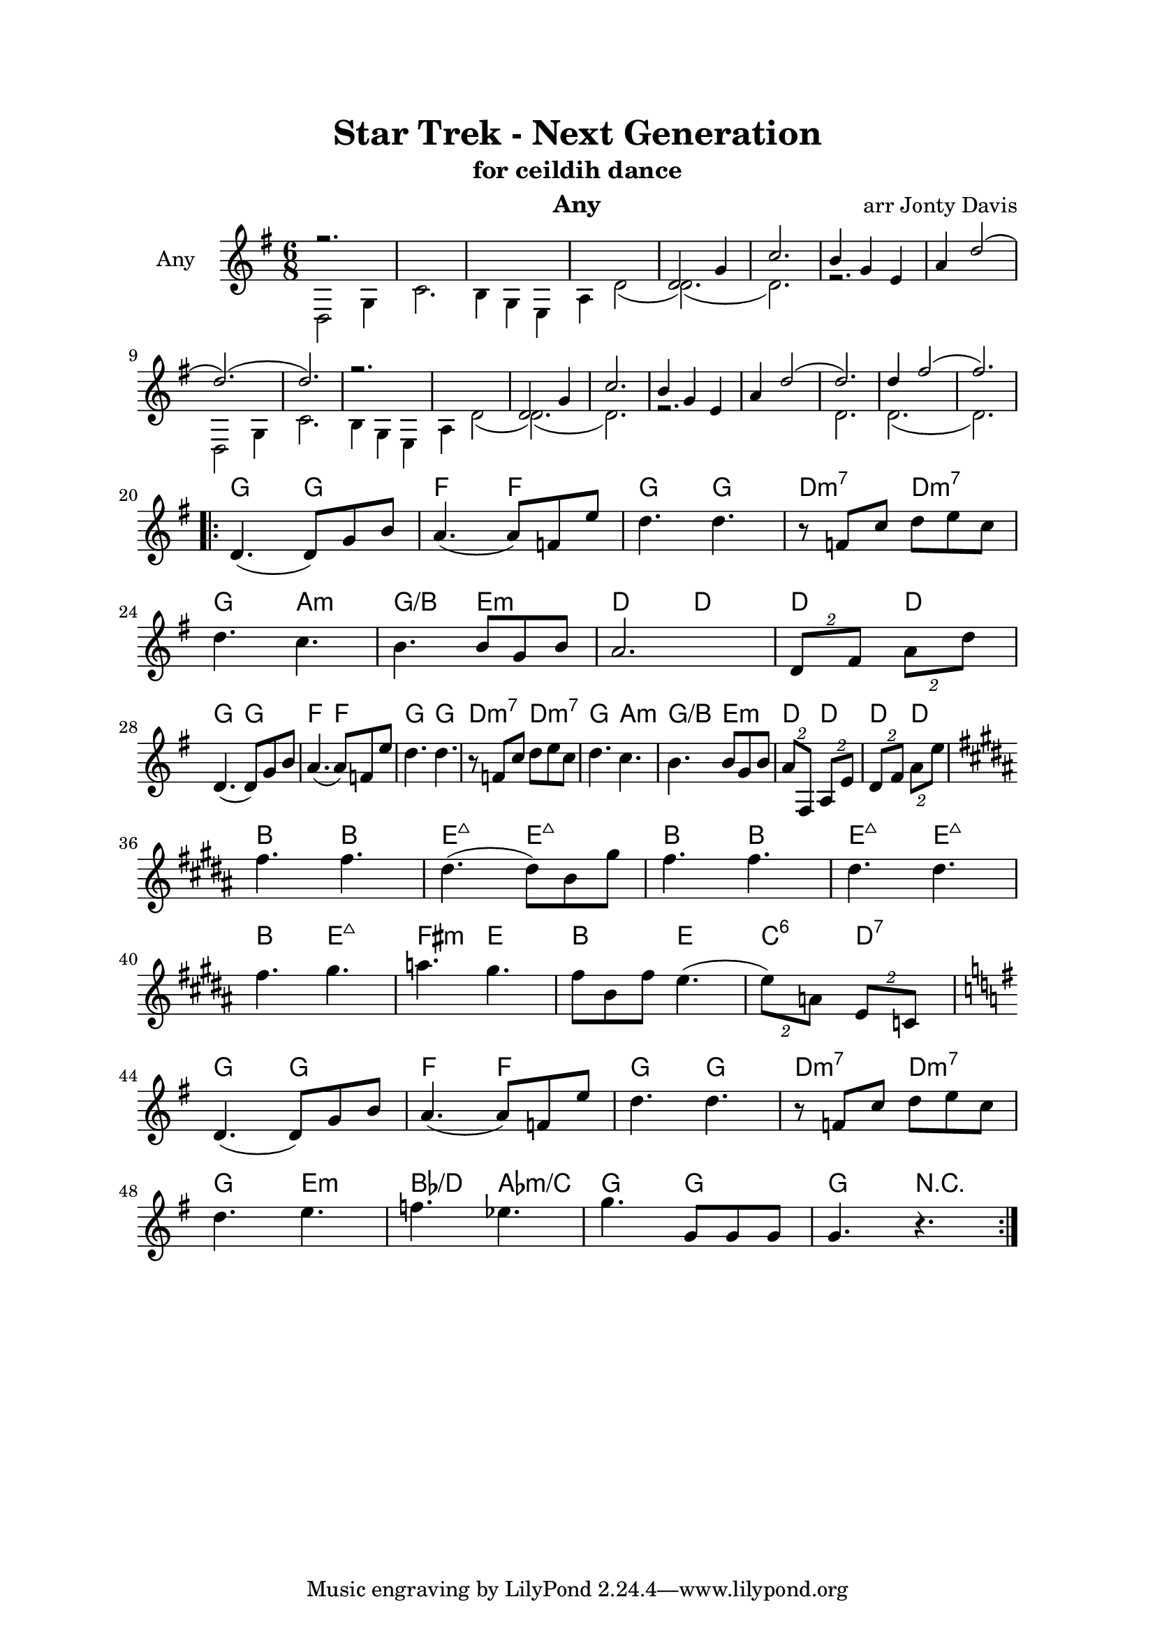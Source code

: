 \version "2.18.1"

\header { 
  title = "Star Trek - Next Generation"
  subtitle = "for ceildih dance"
  instrument = "Any"
  composer = "arr Jonty Davis"
}

\paper{
  top-margin = 20
  left-margin = 25
  right-margin = 25
}

global = {
  \key g \major
  \numericTimeSignature 
  \time 6/8
}

melodion = \relative c'' {
  \global
   
    <<       
      \small
    { r2.*4  d,2 g4 | c2.| b4 g e | a4 d2(|d2.)(|d2.)r2.*2 d,2 g4 |
     c2.| b4 g e | a4 d2(|d2.)|d4 fis2(fis2.) } \\
    \small
    { d,,2 g4 | c2.| b4 g e | a4 d2(|d2.)(|d2.)r2.*2 
      \break d,2 g4 | c2.| b4 g e | a4 d2(|d2.)(|d2.)r2.*2 d2. d2.(d2.)} 
      
    >>
   
  
    \break
    \repeat volta 2{
    d4.(d8) g8 b8 | a4.(a8) f8 e'8| d4. d4. |r8 f, c' d e c|\break
    d4. c |b4. b8 g b| a2.| \tuplet 2/3 {d,8 fis} \tuplet 2/3 {a8 d}|\break 
    d,4.(d8) g8 b8 | a4.(a8) f8 e'8| d4. d4. |r8 f, c' d e c| 
    d4. c |b4. b8 g b| \tuplet 2/3 {a8 fis,} \tuplet 2/3 {a8 e'} |\tuplet 2/3 {d8 fis} \tuplet 2/3 {a8 e'}
    \break
    
    \key b \major
    
    fis4. fis | dis 4.(dis8) b gis' | fis4. fis | dis 4. dis|\break
    fis4. gis | a gis | fis8 b, fis' e4.(| \tuplet 2/3 {e8) a,} \tuplet 2/3 {e c}
    \break
    \key g \major
     d4.(d8) g8 b8 | a4.(a8) f8 e'8| d4. d4. |r8 f, c' d e c|\break
     d4. e | f ees | g g,8 g g| g4. r4.|
  }
  
}

\score {
  <<
  \chords {
    s2.*19| g4. g f f g g d:m7 d:m7 g a:m g/b e:m d d d d
    g4. g f f g g d:m7 d:m7 g a:m g/b e:m d d d d
    b4. b e:maj7 e:maj7 b b e:maj7 e:maj7 b e:maj7 fis:m e b e c:6 d:7 
    g4. g f f g g d:m7 d:m7 g e:m bes/d aes:m/c | g g| g4. r4. 
   }
  \new Staff \with {
    instrumentName = "Any"
    midiInstrument = "accordion"
  }{ \melodion}
  >>
  \layout { }
  \midi {
    \context {
      \Score
       tempoWholesPerMinute = #(ly:make-moment 140 4)
    }
  }
}